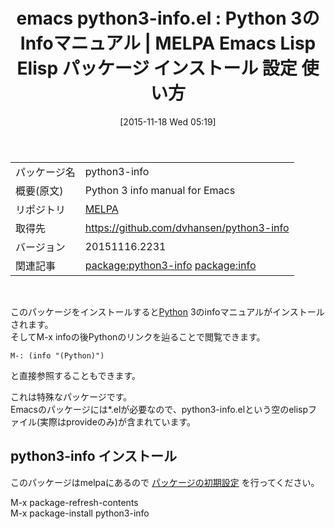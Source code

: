 #+BLOG: rubikitch
#+POSTID: 2196
#+DATE: [2015-11-18 Wed 05:19]
#+PERMALINK: python3-info
#+OPTIONS: toc:nil num:nil todo:nil pri:nil tags:nil ^:nil \n:t -:nil
#+ISPAGE: nil
#+DESCRIPTION:
# (progn (erase-buffer)(find-file-hook--org2blog/wp-mode))
#+BLOG: rubikitch
#+CATEGORY: Emacs
#+EL_PKG_NAME: python3-info
#+EL_TAGS: emacs, %p, %p.el, emacs lisp %p, elisp %p, emacs %f %p, emacs %p 使い方, emacs %p 設定, emacs パッケージ %p, , python, python3, python info, relate:info
#+EL_TITLE: Emacs Lisp Elisp パッケージ インストール 設定 使い方 
#+EL_TITLE0: Python 3のInfoマニュアル
#+EL_URL: 
#+begin: org2blog
#+DESCRIPTION: MELPAのEmacs Lispパッケージpython3-infoの紹介
#+MYTAGS: package:python3-info, emacs 使い方, emacs コマンド, emacs, python3-info, python3-info.el, emacs lisp python3-info, elisp python3-info, emacs melpa python3-info, emacs python3-info 使い方, emacs python3-info 設定, emacs パッケージ python3-info, , python, python3, python info, relate:info
#+TAGS: package:python3-info, emacs 使い方, emacs コマンド, emacs, python3-info, python3-info.el, emacs lisp python3-info, elisp python3-info, emacs melpa python3-info, emacs python3-info 使い方, emacs python3-info 設定, emacs パッケージ python3-info, , python, python3, python info, relate:info, Emacs, 
#+TITLE: emacs python3-info.el : Python 3のInfoマニュアル | MELPA Emacs Lisp Elisp パッケージ インストール 設定 使い方 
#+BEGIN_HTML
<table>
<tr><td>パッケージ名</td><td>python3-info</td></tr>
<tr><td>概要(原文)</td><td>Python 3 info manual for Emacs</td></tr>
<tr><td>リポジトリ</td><td><a href="http://melpa.org/">MELPA</a></td></tr>
<tr><td>取得先</td><td><a href="https://github.com/dvhansen/python3-info">https://github.com/dvhansen/python3-info</a></td></tr>
<tr><td>バージョン</td><td>20151116.2231</td></tr>
<tr><td>関連記事</td><td><a href="http://rubikitch.com/tag/package:python3-info/">package:python3-info</a> <a href="http://rubikitch.com/tag/package:info/">package:info</a></td></tr>
</table>
<br />
#+END_HTML
このパッケージをインストールすると[[http://www.python.org/][Python]] 3のinfoマニュアルがインストールされます。
そしてM-x infoの後Pythonのリンクを辿ることで閲覧できます。
#+BEGIN_EXAMPLE
M-: (info "(Python)")
#+END_EXAMPLE
と直接参照することもできます。

これは特殊なパッケージです。
Emacsのパッケージには*.elが必要なので、python3-info.elという空のelispファイル(実際はprovideのみ)が含まれています。


# (progn (forward-line 1)(shell-command "screenshot-time.rb org_template" t))
** python3-info インストール
このパッケージはmelpaにあるので [[http://rubikitch.com/package-initialize][パッケージの初期設定]] を行ってください。

M-x package-refresh-contents
M-x package-install python3-info


#+end:
** 概要                                                             :noexport:
このパッケージをインストールすると[[http://www.python.org/][Python]] 3のinfoマニュアルがインストールされます。
そしてM-x infoの後Pythonのリンクを辿ることで閲覧できます。
#+BEGIN_EXAMPLE
M-: (info "(Python)")
#+END_EXAMPLE
と直接参照することもできます。

これは特殊なパッケージです。
Emacsのパッケージには*.elが必要なので、python3-info.elという空のelispファイル(実際はprovideのみ)が含まれています。


# (progn (forward-line 1)(shell-command "screenshot-time.rb org_template" t))
